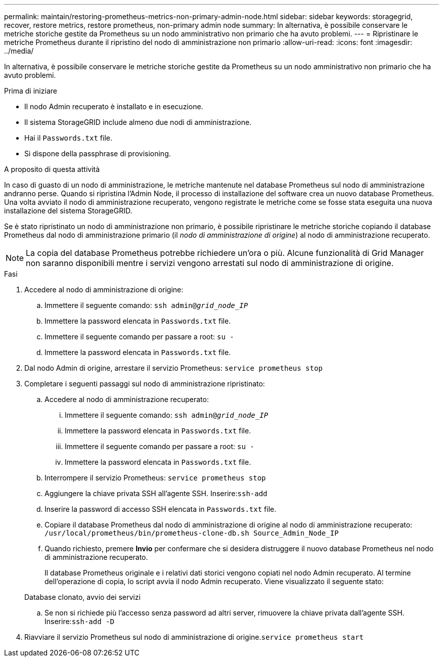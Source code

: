 ---
permalink: maintain/restoring-prometheus-metrics-non-primary-admin-node.html 
sidebar: sidebar 
keywords: storagegrid, recover, restore metrics, restore prometheus, non-primary admin node 
summary: In alternativa, è possibile conservare le metriche storiche gestite da Prometheus su un nodo amministrativo non primario che ha avuto problemi. 
---
= Ripristinare le metriche Prometheus durante il ripristino del nodo di amministrazione non primario
:allow-uri-read: 
:icons: font
:imagesdir: ../media/


[role="lead"]
In alternativa, è possibile conservare le metriche storiche gestite da Prometheus su un nodo amministrativo non primario che ha avuto problemi.

.Prima di iniziare
* Il nodo Admin recuperato è installato e in esecuzione.
* Il sistema StorageGRID include almeno due nodi di amministrazione.
* Hai il `Passwords.txt` file.
* Si dispone della passphrase di provisioning.


.A proposito di questa attività
In caso di guasto di un nodo di amministrazione, le metriche mantenute nel database Prometheus sul nodo di amministrazione andranno perse. Quando si ripristina l'Admin Node, il processo di installazione del software crea un nuovo database Prometheus. Una volta avviato il nodo di amministrazione recuperato, vengono registrate le metriche come se fosse stata eseguita una nuova installazione del sistema StorageGRID.

Se è stato ripristinato un nodo di amministrazione non primario, è possibile ripristinare le metriche storiche copiando il database Prometheus dal nodo di amministrazione primario (il _nodo di amministrazione di origine_) al nodo di amministrazione recuperato.


NOTE: La copia del database Prometheus potrebbe richiedere un'ora o più. Alcune funzionalità di Grid Manager non saranno disponibili mentre i servizi vengono arrestati sul nodo di amministrazione di origine.

.Fasi
. Accedere al nodo di amministrazione di origine:
+
.. Immettere il seguente comando: `ssh admin@_grid_node_IP_`
.. Immettere la password elencata in `Passwords.txt` file.
.. Immettere il seguente comando per passare a root: `su -`
.. Immettere la password elencata in `Passwords.txt` file.


. Dal nodo Admin di origine, arrestare il servizio Prometheus: `service prometheus stop`
. Completare i seguenti passaggi sul nodo di amministrazione ripristinato:
+
.. Accedere al nodo di amministrazione recuperato:
+
... Immettere il seguente comando: `ssh admin@_grid_node_IP_`
... Immettere la password elencata in `Passwords.txt` file.
... Immettere il seguente comando per passare a root: `su -`
... Immettere la password elencata in `Passwords.txt` file.


.. Interrompere il servizio Prometheus: `service prometheus stop`
.. Aggiungere la chiave privata SSH all'agente SSH. Inserire:``ssh-add``
.. Inserire la password di accesso SSH elencata in `Passwords.txt` file.
.. Copiare il database Prometheus dal nodo di amministrazione di origine al nodo di amministrazione recuperato: `/usr/local/prometheus/bin/prometheus-clone-db.sh Source_Admin_Node_IP`
.. Quando richiesto, premere *Invio* per confermare che si desidera distruggere il nuovo database Prometheus nel nodo di amministrazione recuperato.
+
Il database Prometheus originale e i relativi dati storici vengono copiati nel nodo Admin recuperato. Al termine dell'operazione di copia, lo script avvia il nodo Admin recuperato. Viene visualizzato il seguente stato:

+
Database clonato, avvio dei servizi

.. Se non si richiede più l'accesso senza password ad altri server, rimuovere la chiave privata dall'agente SSH. Inserire:``ssh-add -D``


. Riavviare il servizio Prometheus sul nodo di amministrazione di origine.`service prometheus start`


